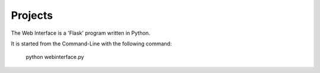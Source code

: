 Projects
------------

The Web Interface is a 'Flask' program written in Python.

It is started from the Command-Line with the following command:

    python webinterface.py

